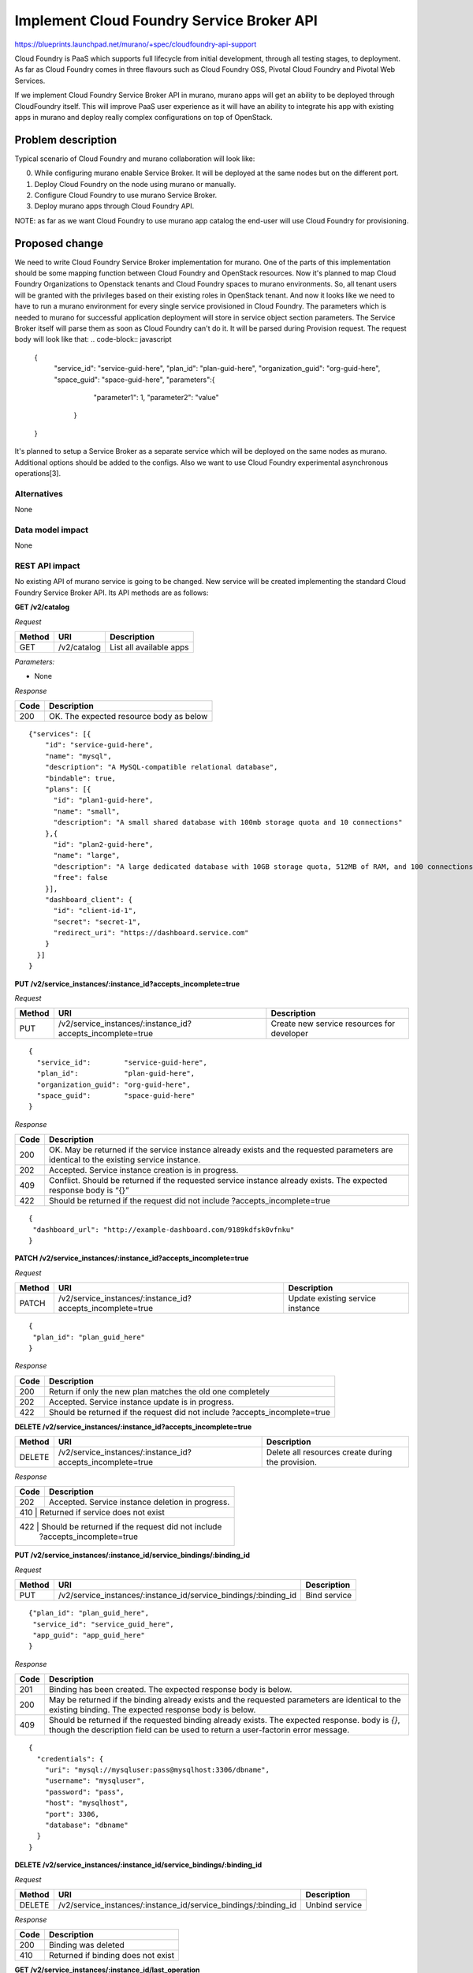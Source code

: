 ..
 This work is licensed under a Creative Commons Attribution 3.0 Unported
 License.

 http://creativecommons.org/licenses/by/3.0/legalcode

==========================================
Implement Cloud Foundry Service Broker API
==========================================

https://blueprints.launchpad.net/murano/+spec/cloudfoundry-api-support

Cloud Foundry is PaaS which supports full lifecycle from initial development,
through all testing stages, to deployment. As far as Cloud Foundry comes in
three flavours such as Cloud Foundry OSS, Pivotal Cloud Foundry and Pivotal
Web Services.

If we implement Cloud Foundry Service Broker API in murano, murano apps will
get an ability to be deployed through CloudFoundry itself. This will improve
PaaS user experience as it will have an ability to integrate his app with
existing apps in murano and deploy really complex configurations on top of
OpenStack.

Problem description
===================

Typical scenario of Cloud Foundry and murano collaboration will look like:

0. While configuring murano enable Service Broker. It will be deployed at the
   same nodes but on the different port.
1. Deploy Cloud Foundry on the node using murano or manually.
2. Configure Cloud Foundry to use murano Service Broker.
3. Deploy murano apps through Cloud Foundry API.

NOTE: as far as we want Cloud Foundry to use murano app catalog the end-user
will use Cloud Foundry for provisioning.

Proposed change
===============

We need to write Cloud Foundry Service Broker implementation for murano. One of
the parts of this implementation should be some mapping function between Cloud
Foundry and OpenStack resources. Now it's planned to map Cloud Foundry
Organizations to Openstack tenants and Cloud Foundry spaces to murano
environments. So, all tenant users will be granted with the privileges based on
their existing roles in OpenStack tenant. And now it looks like we need to have
to run a murano environment for every single service provisioned in Cloud Foundry.
The parameters which is needed to murano for successful application deployment
will store in service object section parameters. The Service Broker itself will
parse them as soon as Cloud Foundry can't do it. It will be parsed during Provision
request. The request body will look like that:
.. code-block:: javascript

    {
      "service_id":        "service-guid-here",
      "plan_id":           "plan-guid-here",
      "organization_guid": "org-guid-here",
      "space_guid":        "space-guid-here",
      "parameters":{

                    "parameter1": 1,
                    "parameter2": "value"

                   }

    }

It's planned to setup a Service Broker as a separate service which will be deployed
on the same nodes as murano. Additional options should be added to the configs.
Also we want to use Cloud Foundry experimental asynchronous operations[3].

Alternatives
------------

None

Data model impact
-----------------

None

REST API impact
---------------

No existing API of murano service is going to be changed. New service will be
created implementing the standard Cloud Foundry Service Broker API. Its API
methods are as follows:

**GET /v2/catalog**

*Request*


+----------+----------------------------------+----------------------------------+
| Method   | URI                              | Description                      |
+==========+==================================+==================================+
| GET      | /v2/catalog                      | List all available apps          |
+----------+----------------------------------+----------------------------------+


*Parameters:*

* None

*Response*

+----------------+-----------------------------------------------------------+
| Code           | Description                                               |
+================+===========================================================+
| 200            | OK. The expected resource body as below                   |
+----------------+-----------------------------------------------------------+

::

    {"services": [{
        "id": "service-guid-here",
        "name": "mysql",
        "description": "A MySQL-compatible relational database",
        "bindable": true,
        "plans": [{
          "id": "plan1-guid-here",
          "name": "small",
          "description": "A small shared database with 100mb storage quota and 10 connections"
        },{
          "id": "plan2-guid-here",
          "name": "large",
          "description": "A large dedicated database with 10GB storage quota, 512MB of RAM, and 100 connections",
          "free": false
        }],
        "dashboard_client": {
          "id": "client-id-1",
          "secret": "secret-1",
          "redirect_uri": "https://dashboard.service.com"
        }
      }]
    }

**PUT /v2/service_instances/:instance_id?accepts_incomplete=true**

*Request*

+----------+-----------------------------------------------------------+-------------------------------------------+
| Method   | URI                                                       | Description                               |
+==========+===========================================================+===========================================+
| PUT      | /v2/service_instances/:instance_id?accepts_incomplete=true| Create new service resources for developer|
+----------+-----------------------------------------------------------+-------------------------------------------+

::

    {
      "service_id":        "service-guid-here",
      "plan_id":           "plan-guid-here",
      "organization_guid": "org-guid-here",
      "space_guid":        "space-guid-here"
    }

*Response*

+----------------+------------------------------------------------------------+
| Code           | Description                                                |
+================+============================================================+
|                | OK. May be returned if the service instance already exists |
| 200            | and the requested parameters are identical to the existing |
|                | service instance.                                          |
+----------------+------------------------------------------------------------+
| 202            | Accepted. Service instance creation is in progress.        |
+----------------+------------------------------------------------------------+
| 409            | Conflict. Should be returned if the requested service      |
|                | instance already exists. The expected response body is “{}”|
+----------------+------------------------------------------------------------+
| 422            | Should be returned if the request did not include          |
|                | ?accepts_incomplete=true                                   |
+----------------+------------------------------------------------------------+

::

    {
     "dashboard_url": "http://example-dashboard.com/9189kdfsk0vfnku"
    }

**PATCH /v2/service_instances/:instance_id?accepts_incomplete=true**

*Request*

+----------+-----------------------------------------------------------+----------------------------------+
| Method   | URI                                                       | Description                      |
+==========+===========================================================+==================================+
| PATCH    | /v2/service_instances/:instance_id?accepts_incomplete=true| Update existing service instance |
+----------+-----------------------------------------------------------+----------------------------------+

::

    {
     "plan_id": "plan_guid_here"
    }

*Response*

+----------------+------------------------------------------------------------+
| Code           | Description                                                |
+================+============================================================+
| 200            | Return if only the new plan matches the old one completely |
+----------------+------------------------------------------------------------+
| 202            | Accepted. Service instance update is in progress.          |
+----------------+------------------------------------------------------------+
| 422            | Should be returned if the request did not include          |
|                | ?accepts_incomplete=true                                   |
+----------------+------------------------------------------------------------+

**DELETE /v2/service_instances/:instance_id?accepts_incomplete=true**

+----------+-----------------------------------------------------------+-----------------------------------+
| Method   | URI                                                       | Description                       |
+==========+===========================================================+===================================+
| DELETE   | /v2/service_instances/:instance_id?accepts_incomplete=true| Delete all resources create during|
|          |                                                           | the provision.                    |
+----------+-----------------------------------------------------------+-----------------------------------+

*Response*

+----------+--------------------------------------------------+
| Code     | Description                                      |
+==========+==================================================+
| 202      | Accepted. Service instance deletion in progress. |
+----------+--------------------------------------------------+
| 410      | Returned if service does not exist               |
+----------------+--------------------------------------------+
| 422      | Should be returned if the request did not include|
|          | ?accepts_incomplete=true                         |
+----------+--------------------------------------------------+

**PUT /v2/service_instances/:instance_id/service_bindings/:binding_id**

*Request*

+----------+----------------------------------------------------------------+----------------------------------+
| Method   | URI                                                            | Description                      |
+==========+================================================================+==================================+
| PUT      | /v2/service_instances/:instance_id/service_bindings/:binding_id| Bind service                     |
+----------+----------------------------------------------------------------+----------------------------------+

::

    {"plan_id": "plan_guid_here",
     "service_id": "service_guid_here",
     "app_guid": "app_guid_here"
    }

*Response*

+----------------+------------------------------------------------------------------+
| Code           | Description                                                      |
+================+==================================================================+
| 201            | Binding has been created. The expected response body is below.   |
+----------------+------------------------------------------------------------------+
| 200            | May be returned if the binding already exists and the requested  |
|                | parameters are identical to the existing binding. The expected   |
|                | response body is below.                                          |
+----------------+------------------------------------------------------------------+
| 409            | Should be returned if the requested binding already exists. The  |
|                | expected response. body is `{}`, though the description field can|
|                | be used to return a user-factorin error message.                 |
+----------------+------------------------------------------------------------------+

::

    {
      "credentials": {
        "uri": "mysql://mysqluser:pass@mysqlhost:3306/dbname",
        "username": "mysqluser",
        "password": "pass",
        "host": "mysqlhost",
        "port": 3306,
        "database": "dbname"
      }
    }

**DELETE /v2/service_instances/:instance_id/service_bindings/:binding_id**

*Request*

+----------+----------------------------------------------------------------+----------------------------------+
| Method   | URI                                                            | Description                      |
+==========+================================================================+==================================+
| DELETE   | /v2/service_instances/:instance_id/service_bindings/:binding_id| Unbind service                   |
+----------+----------------------------------------------------------------+----------------------------------+

*Response*

+----------+-----------------------------------+
| Code     | Description                       |
+==========+===================================+
| 200      | Binding was deleted               |
+----------+-----------------------------------+
| 410      | Returned if binding does not exist|
+----------+-----------------------------------+

**GET /v2/service_instances/:instance_id/last_operation**

*Request*

+----------+--------------------------------------------------+-------------------------------+
| Method   | URI                                              | Description                   |
+==========+==================================================+===============================+
| GET      | /v2/service_instances/:instance_id/last_operation| Polling status of the last 202|
|          |                                                  | operation                     |
+----------+--------------------------------------------------+-------------------------------+

*Response*

+----------+--------------------------------------------------------+
| Code     | Description                                            |
+==========+========================================================+
| 200      | OK                                                     |
+----------+--------------------------------------------------------+
| 410      | GONE. Appropriate only for asynchronous delete requests|
|          | Cloud Foundry will consider this response a success and|
|          | remove the resource from its database.                 |
+----------+--------------------------------------------------------+

::
    {
      "state": "in progress",
      "description": "Creating service (10% complete)."

    }


Versioning impact
-------------------------

None

Other end user impact
---------------------

None

Deployer impact
---------------

Service Broker should be deployed and enabled in the murano config.

Developer impact
----------------

None

Murano-dashboard / Horizon impact
---------------------------------

None


Implementation
==============

Assignee(s)
-----------

Primary assignee:
  starodubcevna

Work Items
----------

Changes can be split to this parts:

* Implement the stub of Service Broker itself. Add needed config opts and starting point.

* Implement basic Cloud Foundry API calls such as list and provision. Also on this step we
  should add murano specific API calls.

* Series of extensions for Cloud Foundry API support:
  * Add update and deprovision API calls
  * Add bind/unbind API calls

Dependencies
============

None

Testing
=======

Unit tests should cover new API calls.

Documentation Impact
====================

Document "Murano and Cloud Foundry HowTo". It should be step by step guide for
Cloud Foundry and murano cooperation.


References
==========

[1] https://youtu.be/ezq9P1WN2LY
[2] http://docs.cloudfoundry.org/services/api.html
[3] https://docs.cloudfoundry.org/services/asynchronous-operations.html
